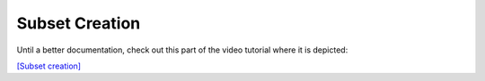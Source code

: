 
===============
Subset Creation
===============

Until a better documentation, check out this part of the video tutorial where
it is depicted:

`[Subset creation] <(https://youtu.be/LAwe9DroypI?t=627)>`_